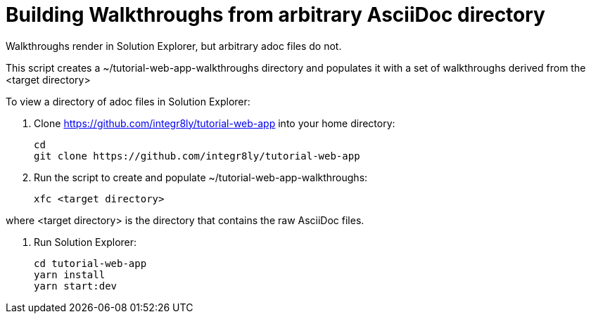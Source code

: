 = Building Walkthroughs from arbitrary AsciiDoc directory

Walkthroughs render in Solution Explorer, but arbitrary adoc files do not.

This script creates a ~/tutorial-web-app-walkthroughs directory and populates it with a set of walkthroughs derived from the <target directory>


To view a directory of adoc files in Solution Explorer:

. Clone https://github.com/integr8ly/tutorial-web-app into your home directory:
+
----
cd 
git clone https://github.com/integr8ly/tutorial-web-app

---- 

. Run the script to create and populate ~/tutorial-web-app-walkthroughs:
+
----
xfc <target directory>
---- 

where <target directory> is the directory that contains the raw AsciiDoc files.

. Run Solution Explorer:
+
----
cd tutorial-web-app
yarn install
yarn start:dev

----

